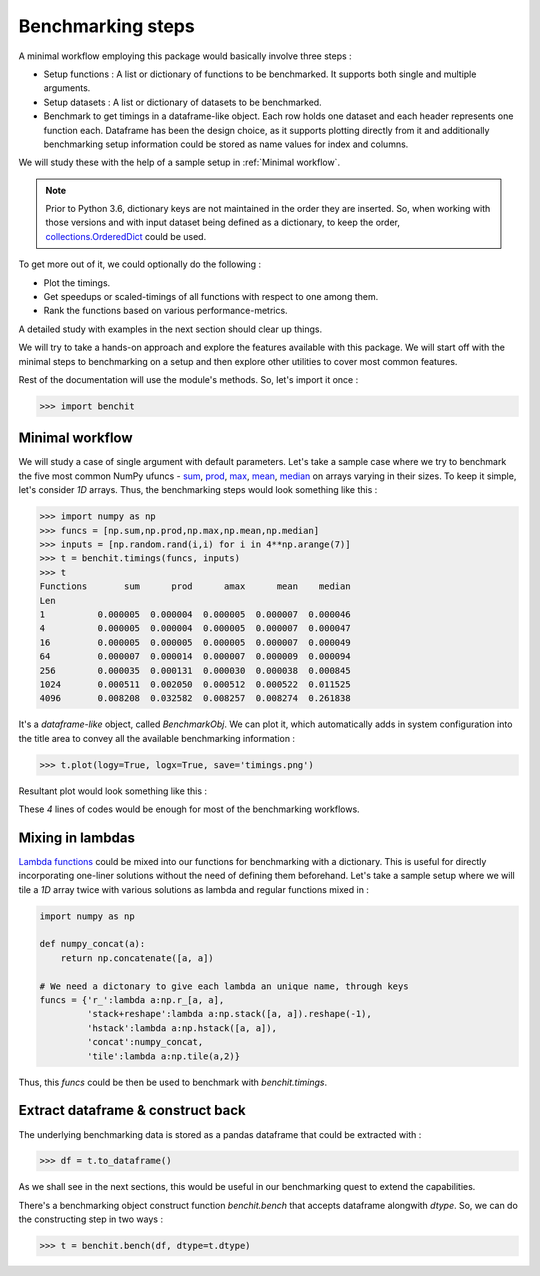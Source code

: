 Benchmarking steps
==================

A minimal workflow employing this package would basically involve three steps :

* Setup functions : A list or dictionary of functions to be benchmarked. It supports both single and multiple arguments.
* Setup datasets : A list or dictionary of datasets to be benchmarked.
* Benchmark to get timings in a dataframe-like object. Each row holds one dataset and each header represents one function each. Dataframe has been the design choice, as it supports plotting directly from it and additionally benchmarking setup information could be stored as name values for index and columns.

We will study these with the help of a sample setup in :ref:`Minimal workflow`.

.. note::

  Prior to Python 3.6, dictionary keys are not maintained in the order they are inserted. So, when working with those versions and with input dataset being defined as a dictionary, to keep the order, `collections.OrderedDict <https://docs.python.org/2/library/collections.html#collections.OrderedDict>`__ could be used.

To get more out of it, we could optionally do the following :

* Plot the timings.
* Get speedups or scaled-timings of all functions with respect to one among them.
* Rank the functions based on various performance-metrics.

A detailed study with examples in the next section should clear up things.

We will try to take a hands-on approach and explore the features available with this package. We will start off with the minimal steps to benchmarking on a setup and then explore other utilities to cover most common features.

Rest of the documentation will use the module's methods. So, let's import it once :

.. code-block:: python

    >>> import benchit

Minimal workflow
----------------

We will study a case of single argument with default parameters. Let's take a sample case where we try to benchmark the five most common NumPy ufuncs - `sum <https://numpy.org/doc/stable/reference/generated/numpy.sum.html>`__, `prod <https://numpy.org/doc/stable/reference/generated/numpy.prod.html>`__, `max <https://numpy.org/doc/stable/reference/generated/numpy.amax.html>`__, `mean <https://numpy.org/doc/stable/reference/generated/numpy.mean.html>`__, `median <https://numpy.org/doc/stable/reference/generated/numpy.median.html>`__ on arrays varying in their sizes. To keep it simple, let's consider `1D` arrays. Thus, the benchmarking steps would look something like this :

.. code-block:: python

    >>> import numpy as np
    >>> funcs = [np.sum,np.prod,np.max,np.mean,np.median]
    >>> inputs = [np.random.rand(i,i) for i in 4**np.arange(7)]
    >>> t = benchit.timings(funcs, inputs)
    >>> t
    Functions       sum      prod      amax      mean    median                                                                                                                                                        
    Len                                                                                                                                                                                                                
    1          0.000005  0.000004  0.000005  0.000007  0.000046
    4          0.000005  0.000004  0.000005  0.000007  0.000047
    16         0.000005  0.000005  0.000005  0.000007  0.000049
    64         0.000007  0.000014  0.000007  0.000009  0.000094
    256        0.000035  0.000131  0.000030  0.000038  0.000845
    1024       0.000511  0.002050  0.000512  0.000522  0.011525
    4096       0.008208  0.032582  0.008257  0.008274  0.261838

It's a *dataframe-like* object, called `BenchmarkObj`. We can plot it, which automatically adds in system configuration into the title area to convey all the available benchmarking information :

.. code-block:: python

    >>> t.plot(logy=True, logx=True, save='timings.png')

Resultant plot would look something like this :

|timings|


These `4` lines of codes would be enough for most of the benchmarking workflows.


Mixing in lambdas
-----------------

`Lambda functions <https://docs.python.org/3/tutorial/controlflow.html#lambda-expressions>`__ could be mixed into our functions for benchmarking with a dictionary. This is useful for directly incorporating one-liner solutions without the need of defining them beforehand. Let's take a sample setup where we will tile a `1D` array twice with various solutions as lambda and regular functions mixed in :

.. code-block:: python

    import numpy as np

    def numpy_concat(a):
        return np.concatenate([a, a])

    # We need a dictonary to give each lambda an unique name, through keys
    funcs = {'r_':lambda a:np.r_[a, a],
             'stack+reshape':lambda a:np.stack([a, a]).reshape(-1),
             'hstack':lambda a:np.hstack([a, a]),
             'concat':numpy_concat,
             'tile':lambda a:np.tile(a,2)}


Thus, this `funcs` could be then be used to benchmark with `benchit.timings`.


Extract dataframe & construct back
----------------------------------

The underlying benchmarking data is stored as a pandas dataframe that could be extracted with :

.. code-block:: python

    >>> df = t.to_dataframe()

As we shall see in the next sections, this would be useful in our benchmarking quest to extend the capabilities.

There's a benchmarking object construct function `benchit.bench` that accepts dataframe alongwith `dtype`. So, we can do the constructing step in two ways :

.. code-block:: python

    >>> t = benchit.bench(df, dtype=t.dtype)



.. |timings| image:: timings.png
